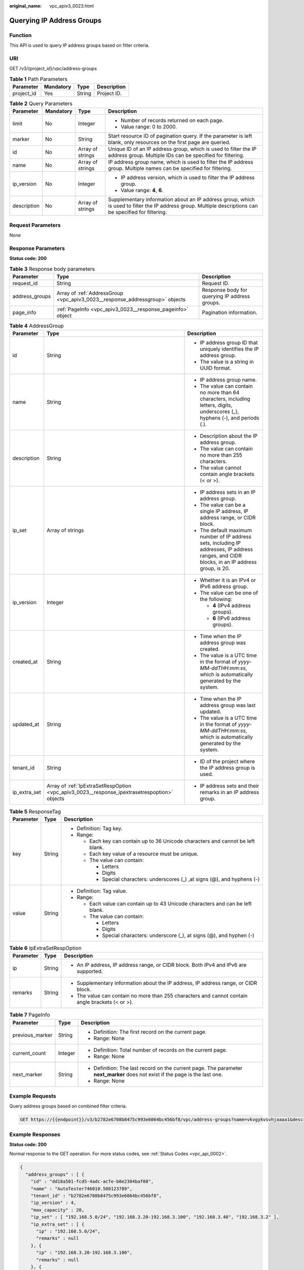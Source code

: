:original_name: vpc_apiv3_0023.html

.. _vpc_apiv3_0023:

Querying IP Address Groups
==========================

Function
--------

This API is used to query IP address groups based on filter criteria.

URI
---

GET /v3/{project_id}/vpc/address-groups

.. table:: **Table 1** Path Parameters

   ========== ========= ====== ===========
   Parameter  Mandatory Type   Description
   ========== ========= ====== ===========
   project_id Yes       String Project ID.
   ========== ========= ====== ===========

.. table:: **Table 2** Query Parameters

   +-----------------+-----------------+------------------+----------------------------------------------------------------------------------------------------------------------------------------------------------+
   | Parameter       | Mandatory       | Type             | Description                                                                                                                                              |
   +=================+=================+==================+==========================================================================================================================================================+
   | limit           | No              | Integer          | -  Number of records returned on each page.                                                                                                              |
   |                 |                 |                  |                                                                                                                                                          |
   |                 |                 |                  | -  Value range: 0 to 2000.                                                                                                                               |
   +-----------------+-----------------+------------------+----------------------------------------------------------------------------------------------------------------------------------------------------------+
   | marker          | No              | String           | Start resource ID of pagination query. If the parameter is left blank, only resources on the first page are queried.                                     |
   +-----------------+-----------------+------------------+----------------------------------------------------------------------------------------------------------------------------------------------------------+
   | id              | No              | Array of strings | Unique ID of an IP address group, which is used to filter the IP address group. Multiple IDs can be specified for filtering.                             |
   +-----------------+-----------------+------------------+----------------------------------------------------------------------------------------------------------------------------------------------------------+
   | name            | No              | Array of strings | IP address group name, which is used to filter the IP address group. Multiple names can be specified for filtering.                                      |
   +-----------------+-----------------+------------------+----------------------------------------------------------------------------------------------------------------------------------------------------------+
   | ip_version      | No              | Integer          | -  IP address version, which is used to filter the IP address group.                                                                                     |
   |                 |                 |                  |                                                                                                                                                          |
   |                 |                 |                  | -  Value range: **4**, **6**.                                                                                                                            |
   +-----------------+-----------------+------------------+----------------------------------------------------------------------------------------------------------------------------------------------------------+
   | description     | No              | Array of strings | Supplementary information about an IP address group, which is used to filter the IP address group. Multiple descriptions can be specified for filtering. |
   +-----------------+-----------------+------------------+----------------------------------------------------------------------------------------------------------------------------------------------------------+

Request Parameters
------------------

None

Response Parameters
-------------------

**Status code: 200**

.. table:: **Table 3** Response body parameters

   +----------------+------------------------------------------------------------------------------+-----------------------------------------------+
   | Parameter      | Type                                                                         | Description                                   |
   +================+==============================================================================+===============================================+
   | request_id     | String                                                                       | Request ID.                                   |
   +----------------+------------------------------------------------------------------------------+-----------------------------------------------+
   | address_groups | Array of :ref:`AddressGroup <vpc_apiv3_0023__response_addressgroup>` objects | Response body for querying IP address groups. |
   +----------------+------------------------------------------------------------------------------+-----------------------------------------------+
   | page_info      | :ref:`PageInfo <vpc_apiv3_0023__response_pageinfo>` object                   | Pagination information.                       |
   +----------------+------------------------------------------------------------------------------+-----------------------------------------------+

.. _vpc_apiv3_0023__response_addressgroup:

.. table:: **Table 4** AddressGroup

   +-----------------------+----------------------------------------------------------------------------------------------+----------------------------------------------------------------------------------------------------------------------------------------------+
   | Parameter             | Type                                                                                         | Description                                                                                                                                  |
   +=======================+==============================================================================================+==============================================================================================================================================+
   | id                    | String                                                                                       | -  IP address group ID that uniquely identifies the IP address group.                                                                        |
   |                       |                                                                                              |                                                                                                                                              |
   |                       |                                                                                              | -  The value is a string in UUID format.                                                                                                     |
   +-----------------------+----------------------------------------------------------------------------------------------+----------------------------------------------------------------------------------------------------------------------------------------------+
   | name                  | String                                                                                       | -  IP address group name.                                                                                                                    |
   |                       |                                                                                              |                                                                                                                                              |
   |                       |                                                                                              | -  The value can contain no more than 64 characters, including letters, digits, underscores (_), hyphens (-), and periods (.).               |
   +-----------------------+----------------------------------------------------------------------------------------------+----------------------------------------------------------------------------------------------------------------------------------------------+
   | description           | String                                                                                       | -  Description about the IP address group.                                                                                                   |
   |                       |                                                                                              |                                                                                                                                              |
   |                       |                                                                                              | -  The value can contain no more than 255 characters.                                                                                        |
   |                       |                                                                                              |                                                                                                                                              |
   |                       |                                                                                              | -  The value cannot contain angle brackets (< or >).                                                                                         |
   +-----------------------+----------------------------------------------------------------------------------------------+----------------------------------------------------------------------------------------------------------------------------------------------+
   | ip_set                | Array of strings                                                                             | -  IP address sets in an IP address group.                                                                                                   |
   |                       |                                                                                              |                                                                                                                                              |
   |                       |                                                                                              | -  The value can be a single IP address, IP address range, or CIDR block.                                                                    |
   |                       |                                                                                              |                                                                                                                                              |
   |                       |                                                                                              | -  The default maximum number of IP address sets, including IP addresses, IP address ranges, and CIDR blocks, in an IP address group, is 20. |
   +-----------------------+----------------------------------------------------------------------------------------------+----------------------------------------------------------------------------------------------------------------------------------------------+
   | ip_version            | Integer                                                                                      | -  Whether it is an IPv4 or IPv6 address group.                                                                                              |
   |                       |                                                                                              |                                                                                                                                              |
   |                       |                                                                                              | -  The value can be one of the following:                                                                                                    |
   |                       |                                                                                              |                                                                                                                                              |
   |                       |                                                                                              |    -  **4** (IPv4 address groups).                                                                                                           |
   |                       |                                                                                              |                                                                                                                                              |
   |                       |                                                                                              |    -  **6** (IPv6 address groups).                                                                                                           |
   +-----------------------+----------------------------------------------------------------------------------------------+----------------------------------------------------------------------------------------------------------------------------------------------+
   | created_at            | String                                                                                       | -  Time when the IP address group was created.                                                                                               |
   |                       |                                                                                              |                                                                                                                                              |
   |                       |                                                                                              | -  The value is a UTC time in the format of *yyyy-MM-ddTHH:mm:ss*, which is automatically generated by the system.                           |
   +-----------------------+----------------------------------------------------------------------------------------------+----------------------------------------------------------------------------------------------------------------------------------------------+
   | updated_at            | String                                                                                       | -  Time when the IP address group was last updated.                                                                                          |
   |                       |                                                                                              |                                                                                                                                              |
   |                       |                                                                                              | -  The value is a UTC time in the format of *yyyy-MM-ddTHH:mm:ss*, which is automatically generated by the system.                           |
   +-----------------------+----------------------------------------------------------------------------------------------+----------------------------------------------------------------------------------------------------------------------------------------------+
   | tenant_id             | String                                                                                       | -  ID of the project where the IP address group is used.                                                                                     |
   +-----------------------+----------------------------------------------------------------------------------------------+----------------------------------------------------------------------------------------------------------------------------------------------+
   | ip_extra_set          | Array of :ref:`IpExtraSetRespOption <vpc_apiv3_0023__response_ipextrasetrespoption>` objects | -  IP address sets and their remarks in an IP address group.                                                                                 |
   +-----------------------+----------------------------------------------------------------------------------------------+----------------------------------------------------------------------------------------------------------------------------------------------+

.. table:: **Table 5** ResponseTag

   +-----------------------+-----------------------+----------------------------------------------------------------------------------+
   | Parameter             | Type                  | Description                                                                      |
   +=======================+=======================+==================================================================================+
   | key                   | String                | -  Definition: Tag key.                                                          |
   |                       |                       |                                                                                  |
   |                       |                       | -  Range:                                                                        |
   |                       |                       |                                                                                  |
   |                       |                       |    -  Each key can contain up to 36 Unicode characters and cannot be left blank. |
   |                       |                       |                                                                                  |
   |                       |                       |    -  Each key value of a resource must be unique.                               |
   |                       |                       |                                                                                  |
   |                       |                       |    -  The value can contain:                                                     |
   |                       |                       |                                                                                  |
   |                       |                       |       -  Letters                                                                 |
   |                       |                       |                                                                                  |
   |                       |                       |       -  Digits                                                                  |
   |                       |                       |                                                                                  |
   |                       |                       |       -  Special characters: underscores (_) ,at signs (@), and hyphens (-)      |
   +-----------------------+-----------------------+----------------------------------------------------------------------------------+
   | value                 | String                | -  Definition: Tag value.                                                        |
   |                       |                       |                                                                                  |
   |                       |                       | -  Range:                                                                        |
   |                       |                       |                                                                                  |
   |                       |                       |    -  Each value can contain up to 43 Unicode characters and can be left blank.  |
   |                       |                       |                                                                                  |
   |                       |                       |    -  The value can contain:                                                     |
   |                       |                       |                                                                                  |
   |                       |                       |       -  Letters                                                                 |
   |                       |                       |                                                                                  |
   |                       |                       |       -  Digits                                                                  |
   |                       |                       |                                                                                  |
   |                       |                       |       -  Special characters: underscore (_), at signs (@), and hyphen (-)        |
   +-----------------------+-----------------------+----------------------------------------------------------------------------------+

.. _vpc_apiv3_0023__response_ipextrasetrespoption:

.. table:: **Table 6** IpExtraSetRespOption

   +-----------------------+-----------------------+--------------------------------------------------------------------------------------------------+
   | Parameter             | Type                  | Description                                                                                      |
   +=======================+=======================+==================================================================================================+
   | ip                    | String                | -  An IP address, IP address range, or CIDR block. Both IPv4 and IPv6 are supported.             |
   +-----------------------+-----------------------+--------------------------------------------------------------------------------------------------+
   | remarks               | String                | -  Supplementary information about the IP address, IP address range, or CIDR block.              |
   |                       |                       |                                                                                                  |
   |                       |                       | -  The value can contain no more than 255 characters and cannot contain angle brackets (< or >). |
   +-----------------------+-----------------------+--------------------------------------------------------------------------------------------------+

.. _vpc_apiv3_0023__response_pageinfo:

.. table:: **Table 7** PageInfo

   +-----------------------+-----------------------+-------------------------------------------------------------------------------------------------------------------------------+
   | Parameter             | Type                  | Description                                                                                                                   |
   +=======================+=======================+===============================================================================================================================+
   | previous_marker       | String                | -  Definition: The first record on the current page.                                                                          |
   |                       |                       |                                                                                                                               |
   |                       |                       | -  Range: None                                                                                                                |
   +-----------------------+-----------------------+-------------------------------------------------------------------------------------------------------------------------------+
   | current_count         | Integer               | -  Definition: Total number of records on the current page.                                                                   |
   |                       |                       |                                                                                                                               |
   |                       |                       | -  Range: None                                                                                                                |
   +-----------------------+-----------------------+-------------------------------------------------------------------------------------------------------------------------------+
   | next_marker           | String                | -  Definition: The last record on the current page. The parameter **next_marker** does not exist if the page is the last one. |
   |                       |                       |                                                                                                                               |
   |                       |                       | -  Range: None                                                                                                                |
   +-----------------------+-----------------------+-------------------------------------------------------------------------------------------------------------------------------+

Example Requests
----------------

Query address groups based on combined filter criteria.

.. code-block:: text

   GET https://{{endpoint}}/v3/b2782e6708b8475c993e6064bc456bf8/vpc/address-groups?name=vkvgykvsvhjaaaa1&description=xxxxxxxxxx&ip_version=4

Example Responses
-----------------

**Status code: 200**

Normal response to the GET operation. For more status codes, see :ref:`Status Codes <vpc_api_0002>`.

.. code-block::

   {
     "address_groups" : [ {
       "id" : "dd18a501-fcd5-4adc-acfe-b0e2384baf08",
       "name" : "AutoTester746010.580123789",
       "tenant_id" : "b2782e6708b8475c993e6064bc456bf8",
       "ip_version" : 4,
       "max_capacity" : 20,
       "ip_set" : [ "192.168.5.0/24", "192.168.3.20-192.168.3.100", "192.168.3.40", "192.168.3.2" ],
       "ip_extra_set" : [ {
         "ip" : "192.168.5.0/24",
         "remarks" : null
       }, {
         "ip" : "192.168.3.20-192.168.3.100",
         "remarks" : null
       }, {
         "ip" : "192.168.3.40",
         "remarks" : null
       }, {
         "ip" : "192.168.3.2",
         "remarks" : null
       } ],
       "enterprise_project_id" : "0aad99bc-f5f6-4f78-8404-c598d76b0ed2",
       "created_at" : "2019-06-28T02:06:38.000+00:00",
       "updated_at" : "2019-06-28T02:06:38.000+00:00",
       "description" : "test",
       "status" : "NORMAL",
       "status_message" : "",
       "tags" : [ ]
     } ],
     "page_info" : {
       "previous_marker" : "dd18a501-fcd5-4adc-acfe-b0e2384baf08",
       "current_count" : 1
     },
     "request_id" : "e51fa17c-3259-4122-afb1-9c03d4ef5408"
   }

Status Codes
------------

+-------------+------------------------------------------------------------------------------------------------------+
| Status Code | Description                                                                                          |
+=============+======================================================================================================+
| 200         | Normal response to the GET operation. For more status codes, see :ref:`Status Codes <vpc_api_0002>`. |
+-------------+------------------------------------------------------------------------------------------------------+

Error Codes
-----------

See :ref:`Error Codes <vpc_api_0003>`.
